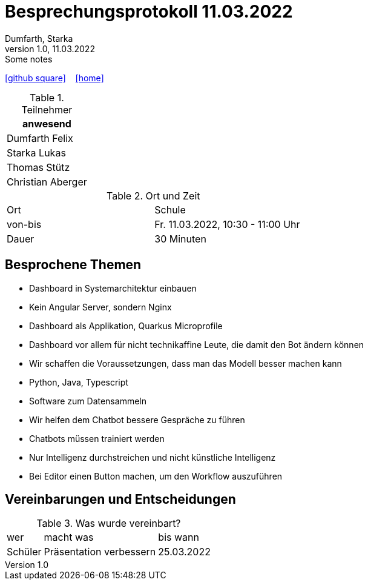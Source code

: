 = Besprechungsprotokoll 11.03.2022
Dumfarth, Starka
1.0, 11.03.2022: Some notes
ifndef::imagesdir[:imagesdir: ../images]
:icons: font
//:sectnums:    // Nummerierung der Überschriften / section numbering
//:toc: left

//Need this blank line after ifdef, don't know why...
ifdef::backend-html5[]

// https://fontawesome.com/v4.7.0/icons/
//icon:file-text-o[link=https://raw.githubusercontent.com/htl-leonding-college/asciidoctor-docker-template/master/asciidocs/{docname}.adoc] ‏ ‏ ‎
icon:github-square[link=https://github.com/htl-leonding-project/2021-da-chatbot/] ‏ ‏ ‎
icon:home[link=https://htl-leonding-project.github.io/2021-da-chatbot]
endif::backend-html5[]


.Teilnehmer
|===
|anwesend

|Dumfarth Felix

|Starka Lukas

|Thomas Stütz

|

Christian Aberger

|===

.Ort und Zeit
[cols=2*]
|===
|Ort
| Schule
|von-bis
|Fr. 11.03.2022, 10:30 - 11:00  Uhr
|Dauer
| 30 Minuten
|===



== Besprochene Themen

- Dashboard in Systemarchitektur einbauen
- Kein Angular Server, sondern Nginx
- Dashboard als Applikation, Quarkus Microprofile
- Dashboard vor allem für nicht technikaffine Leute, die damit den Bot ändern können
- Wir schaffen die Voraussetzungen, dass man das Modell besser machen kann
- Python, Java, Typescript
- Software zum Datensammeln
- Wir helfen dem Chatbot bessere Gespräche zu führen
- Chatbots müssen trainiert werden
- Nur Intelligenz durchstreichen und nicht künstliche Intelligenz
- Bei Editor einen Button machen, um den Workflow auszuführen

== Vereinbarungen und Entscheidungen

.Was wurde vereinbart?
[%autowidth]
|===
|wer |macht was |bis wann
|
Schüler
|
Präsentation verbessern
|
25.03.2022
|
|===